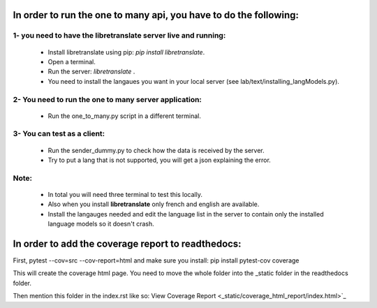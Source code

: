 In order to run the one to many api, you have to do the following:
==================================================================

1- you need to have the libretranslate server live and running:
---------------------------------------------------------------

    - Install libretranslate using pip: `pip install libretranslate`.
    - Open a terminal.
    - Run the server: `libretranslate` .
    - You need to install the langaues you want in your local server (see lab/text/installing_langModels.py).


2- You need to run the one to many server application:
------------------------------------------------------
    - Run the one_to_many.py script in a different terminal.


3- You can test as a client:
----------------------------
    - Run the sender_dummy.py to check how the data is received by the server.
    - Try to put a lang that is not supported, you will get a json explaining the error.

Note:
-----
    - In total you will need three terminal to test this locally.
    - Also when you install **libretranslate** only french and english are available.
    - Install the langauges needed and edit the language list in the server to contain only the installed language models so it doesn't crash.





In order to add the coverage report to readthedocs:
===================================================

First, pytest --cov=src --cov-report=html
and make sure you install: pip install pytest-cov coverage

This will create the coverage html page. You need to move the whole folder into the _static folder in the readthedocs folder.

Then mention this folder in the index.rst like so: View Coverage Report <_static/coverage_html_report/index.html>`_

